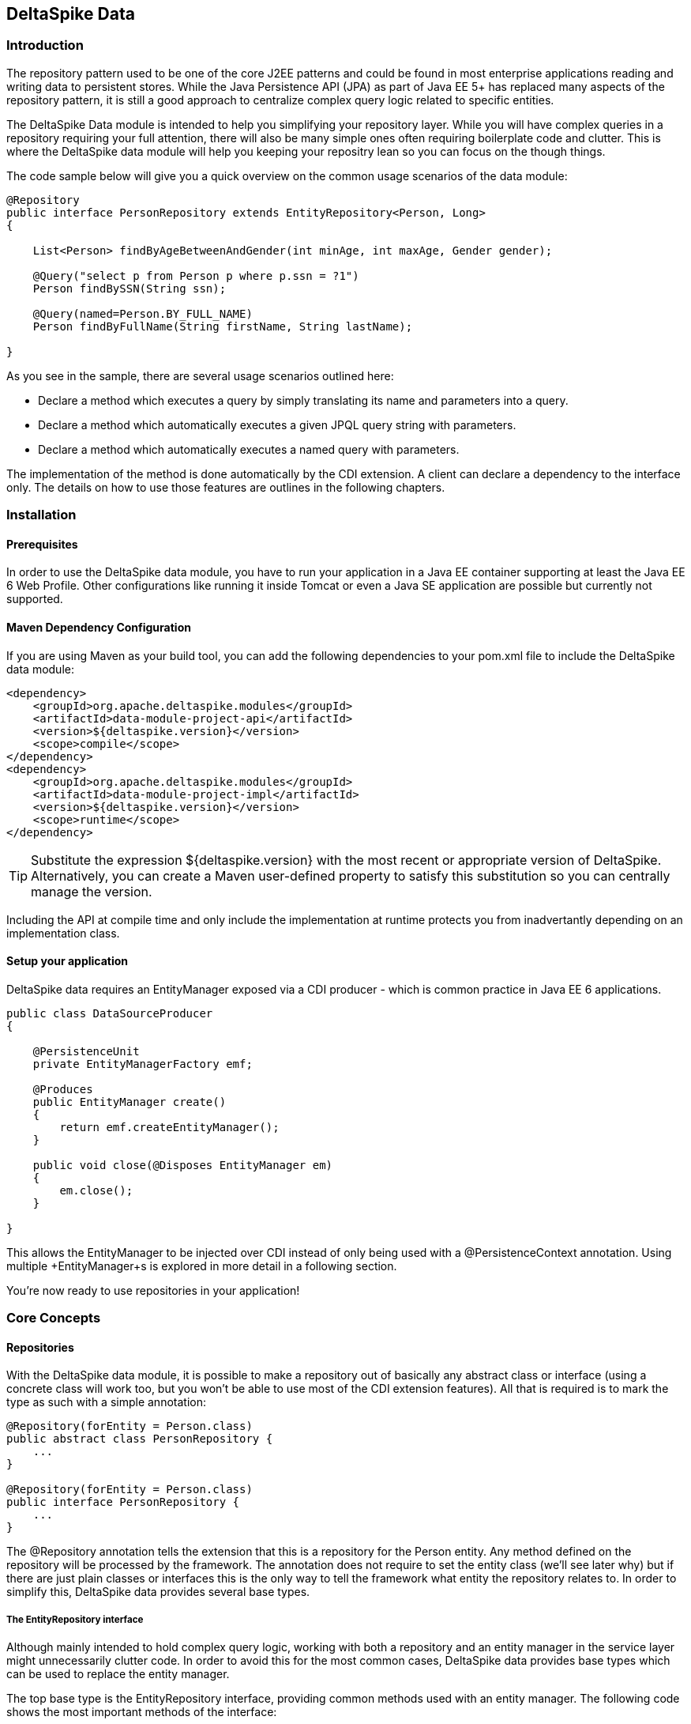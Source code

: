 == DeltaSpike Data

=== Introduction

The repository pattern used to be one of the core J2EE patterns and could be found in 
most enterprise applications reading and writing data to persistent stores. 
While the Java Persistence API (JPA) as part of Java EE 5+ has replaced many aspects of the
repository pattern, it is still a good approach to centralize complex query logic related to 
specific entities.

The DeltaSpike Data module is intended to help you simplifying your repository layer.
While you will have complex queries in a repository requiring your full attention,
there will also be many simple ones often requiring boilerplate code and clutter.
This is where the DeltaSpike data module will help you keeping your repositry lean so you 
can focus on the though things.

The code sample below will give you a quick overview on the common usage scenarios of the data module:

[source,java]
----
@Repository
public interface PersonRepository extends EntityRepository<Person, Long>
{

    List<Person> findByAgeBetweenAndGender(int minAge, int maxAge, Gender gender);

    @Query("select p from Person p where p.ssn = ?1")
    Person findBySSN(String ssn);

    @Query(named=Person.BY_FULL_NAME)
    Person findByFullName(String firstName, String lastName);

}
----

As you see in the sample, there are several usage scenarios outlined here:

* Declare a method which executes a query by simply translating its name and parameters into a query.
* Declare a method which automatically executes a given JPQL query string with parameters.
* Declare a method which automatically executes a named query with parameters. 

The implementation of the method is done automatically by the CDI extension. 
A client can declare a dependency to the interface only. The details on how to use those 
features are outlines in the following chapters.

=== Installation

==== Prerequisites

In order to use the DeltaSpike data module, you have to run your application in a Java EE container 
supporting at least the Java EE 6 Web Profile. Other configurations like running it inside Tomcat or 
even a Java SE application are possible but currently not supported.

==== Maven Dependency Configuration

If you are using Maven as your build tool, you can add the following dependencies to your +pom.xml+
file to include the DeltaSpike data module:

[source,xml]
----
<dependency>
    <groupId>org.apache.deltaspike.modules</groupId>
    <artifactId>data-module-project-api</artifactId>
    <version>${deltaspike.version}</version>
    <scope>compile</scope>
</dependency>
<dependency>
    <groupId>org.apache.deltaspike.modules</groupId>
    <artifactId>data-module-project-impl</artifactId>
    <version>${deltaspike.version}</version>
    <scope>runtime</scope>
</dependency>
----

[TIP]
===============================
Substitute the expression +${deltaspike.version}+ with the most recent or appropriate version
of DeltaSpike. Alternatively, you can create a Maven user-defined property to satisfy this 
substitution so you can centrally manage the version. 
===============================

Including the API at compile time and only include the implementation at runtime protects you from
inadvertantly depending on an implementation class.

==== Setup your application

DeltaSpike data requires an +EntityManager+ exposed via a CDI producer - which is common practice
in Java EE 6 applications.

[source,java]
----
public class DataSourceProducer
{

    @PersistenceUnit
    private EntityManagerFactory emf;

    @Produces
    public EntityManager create()
    {
        return emf.createEntityManager();
    }

    public void close(@Disposes EntityManager em)
    {
        em.close();
    }

}
----

This allows the +EntityManager+ to be injected over CDI instead of only being used with a
+@PersistenceContext+ annotation. Using multiple +EntityManager+s is explored in more detail
in a following section.

You're now ready to use repositories in your application!

=== Core Concepts

==== Repositories

With the DeltaSpike data module, it is possible to make a repository out of basically any
abstract class or interface (using a concrete class will work too, but you won't be able to use
most of the CDI extension features). All that is required is to mark the type as such with a
simple annotation:

[source,java]
----
@Repository(forEntity = Person.class)
public abstract class PersonRepository {
    ...
}

@Repository(forEntity = Person.class)
public interface PersonRepository {
    ...
}    
----

The +@Repository+ annotation tells the extension that this is a repository for the Person entity.
Any method defined on the repository will be processed by the framework. The annotation does not
require to set the entity class (we'll see later why) but if there are just plain classes or
interfaces this is the only way to tell the framework what entity the repository relates to. 
In order to simplify this, DeltaSpike data provides several base types.

===== The +EntityRepository+ interface

Although mainly intended to hold complex query logic, working with both a repository and an entity manager
in the service layer might unnecessarily clutter code. In order to avoid this for the most common cases,
DeltaSpike data provides base types which can be used to replace the entity manager.

The top base type is the +EntityRepository+ interface, providing common methods used with an entity manager.
The following code shows the most important methods of the interface:

[source,java]
----
public interface EntityRepository<E, PK extends Serializable>
{

    E save(E entity);

    void remove(E entity);

    void refresh(E entity);

    void flush();

    E findBy(PK primaryKey);

    List<E> findAll();

    List<E> findBy(E example, SingularAttribute<E, ?>... attributes);

    List<E> findByLike(E example, SingularAttribute<E, ?>... attributes);

    Long count();

    Long count(E example, SingularAttribute<E, ?>... attributes);

    Long countLike(E example, SingularAttribute<E, ?>... attributes);

} 
----

The concrete repository can then extend this basic interface. For our Person repository,
this might look like the following:

[source,java]
----
@Repository
public interface PersonRepository extends EntityRepository<Person, Long>
{

    Person findBySsn(String ssn);

} 
----

[TIP]
===============================
Annotations on interfaces do not inherit. If the +EntityRepository+ interface is extended by another
interface adding some more common methods, it is not possible to simply add the annotation there.
It needs to go on each concrete repository. The same is not true if a base class is introduced,
as we see in the next chapter. 
===============================

===== The +AbstractEntityRepository+ class

This class is an implementation of the +EntityRepository+ interface and provides additional functionality
when custom query logic needs also to be implemented in the repository.

[source,java]
----
public abstract class PersonRepository extends AbstractEntityRepository<Person, Long>
{

    public Person findBySSN(String ssn)
    {
        return getEntityManager()
                .createQuery("select p from Person p where p.ssn = ?1", Person.class)
                .setParameter(1, ssn)
                .getResultList();
    }

}
----

==== Using Multiple +EntityManager+

While most applications will run just fine with a single +EntityManager+, there might be setups
where multiple data sources are used. This can be configured with the +EntityManagerConfig+ annotation:

[source,java]
----
@Repository
@EntityManagerConfig(entityManagerResolver = CrmEntityManagerResolver.class, flushMode = FlushModeType.COMMIT)
public interface PersonRepository extends EntityRepository<Person, Long>
{
    ...
}

public class CrmEntityManagerResolver implements EntityManagerResolver
{
    @Inject @CustomerData // Qualifier - assumes a producer is around...
    private EntityManager em;

    @Override
    public EntityManager resolveEntityManager()
    {
        return em;
    }
}
----

Again, note that annotations on interfaces do not inherit, so it's not possible to create something like a base
+CrmRepository+ interface with the +@EntityManagerConfig+ and then extending / implementing this interface.

=== Query Method Expressions

Good naming is a difficult aspects in software engineering. A good method name usually makes 
comments unnecessary and states exactly what the method does. And with method expressions, the 
method name is actually the implementation!

==== Using method expressions

Let's start by looking at a (simplified for readability) example:

[source,java]
----
@Entity
public class Person
{

    @Id @GeneratedValue
    private Long id;
    private String name;
    private Integer age;
    private Gender gender;

}

@Repository
public interface PersonRepository extends EntityRepository<Person, Long>
{

    List<Person> findByNameLikeAndAgeBetweenAndGender(String name, 
                                  int minAge, int maxAge, Gender gender);

}
----

Looking at the method name, this can easily be read as query all Persons which have a name like
the given name parameter, their age is between a min and a max age and having a specific gender.
The CDI Query module can translate method names following a given format and directly generate
the query implementation out of it (in EBNF-like form):

[source]
----
(Entity|List<Entity>) findBy(Property[Comparator]){Operator Property [Comparator]}
----

Or in more concrete words:

* The query method must either return an entity or a list of entities
* It must start with the findBy keyword
* Followed by a property of the Repository entity and an optional comparator (we'll define this later). The property will be used in the query together with the comparator. Note that the number of arguments passed to the method depend on the comparator.
* You can add more blocks of property-comparator which have to be concatenated by a boolean operator. This is either an And or Or

Other assumptions taken by the expression evaluator:

* The property name starts lower cased while the property in the expression has an upper cases first character. 

Following comparators are currently supported to be used in method expressions:

[options="header"]
|=======
|Name                |# of Arguments |Description
|Equal               |1              |Property must be equal to argument value. If the operator is omitted in the expression, this is assumed as default.
|NotEqual            |1              |Property must be not equal to argument value.
|Like                |1              |Property must be like the argument value. Use the %-wildcard in the argument.
|GreaterThan         |1              |Property must be greater than argument value.
|GreaterThanEquals   |1              |Property must be greater than or equal to argument value.
|LessThan            |1              |Property must be less than argument value.
|LessThanEquals      |1              |Property must be less than or equal to argument value.
|Between             |2              |Property must be between the two argument values.
|IsNull              |0              |Property must be null.
|IsNotNull           |0              |Property must be non-null.
|=======

==== Query Ordering

Beside comparators it's also possible to sort queries by using the +OrderBy+ keyword, followed
by the attribute name and the direction (+Asc+ or +Desc+).

[source,java]
----
@Repository
public interface PersonRepository extends EntityRepository<Person, Long>
{

    List<Person> findByLastNameLikeOrderByAgeAscLastNameDesc(String lastName);

} 
----

==== Nested Properties

To create a comparison on a nested property, the traversal parts can be separated by a +_+:

[source,java]
----
@Repository
public interface PersonRepository extends EntityRepository<Person, Long>
{

    List<Person> findByCompany_companyName(String companyName);

}
----

==== Query Options

CDI Query supports query options on method expressions. If you want to page a query,
you can change the first result as well as the maximum number of results returned:

[source,java]
----
@Repository
public interface PersonRepository extends EntityRepository<Person, Long>
{

    List<Person> findByNameLike(String name, @FirstResult int start, @MaxResults int pageSize);

}
----

==== Method Prefix

In case the +findBy+ prefix does not comply with your team conventions, this can be adapted:

[source,java]
----
@Repository(methodPrefix = "fetchWith")
public interface PersonRepository extends EntityRepository<Person, Long>
{

    List<Person> fetchWithNameLike(String name, @FirstResult int start, @MaxResults int pageSize);

}
----

=== Query Annotations

While method expressions are fine for simple queries, they will often reach their limit once things
get slightly more complex. Another aspect is the way you want to use JPA: The recommended approach 
using JPA for best performance is over named queries. To help incorporate those use cases, the 
DeltaSpike data module supports also annotating methods for more control on the generated query.

==== Using Query Annotations

The simples way to define a specific query is by annotating a method and providing the JPQL query
string which has to be executed. In code, this looks like the following sample:

[source,java]
----
public interface PersonRepository extends EntityRepository<Person, Long>
{

    @Query("select count(p) from Person p where p.age > ?1")
    Long countAllOlderThan(int minAge);

}
---- 

The parameter binding in the query corresponds to the argument index in the method.

You can also refer to a named query which is constructed and executed automatically. The +@Query+
annotation has a named attribute which corresponds to the query name:

[source,java]
----
@Entity
@NamedQueries({
    @NamedQuery(name = Person.BY_MIN_AGE,
                query = "select count(p) from Person p where p.age > ?1 order by p.age asc")
})
public class Person
{

    public static final String BY_MIN_AGE = "person.byMinAge";
    ...

}

@Repository
public interface PersonRepository extends EntityRepository<Person, Long>
{

    @Query(named = Person.BY_MIN_AGE)
    Long countAllOlderThan(int minAge);

}
----

Same as before, the parameter binding correspons to the argument index in the method. If the named 
query requires named parameters to be used, this can be done by annotating the arguments with the 
+@QueryParam+ annotation.

[TIP]
===============================
Java does not preserve method parameter names (yet), that's why the annotation is needed.
===============================

[source,java]
----
@NamedQuery(name = Person.BY_MIN_AGE,
            query = "select count(p) from Person p where p.age > :minAge order by p.age asc")
            
...

@Repository
public interface PersonRepository extends EntityRepository<Person, Long>
{

    @Query(named = Person.BY_MIN_AGE)
    Long countAllOlderThan(@QueryParam("minAge") int minAge);

}
----

It is also possible to set a native SQL query in the annotation. The +@Query+ annotation has a native attribute
which flags that the query is not JPQL but plain SQL:

[source,java]
----
@Entity
@Table(name = "PERSON_TABLE")
public class Person
{
    ...
}

@Repository
public interface PersonRepository extends EntityRepository<Person, Long>
{

    @Query(value = "SELECT * FROM PERSON_TABLE p WHERE p.AGE > ?1", isNative = true)
    List<Person> findAllOlderThan(int minAge);

}
----

==== Annotation Options

Beside providing a query string or reference, the +@Query+ annotation provides also two more attributes:

[source,java]
----
@Repository
public interface PersonRepository extends EntityRepository<Person, Long>
{

    @Query(named = Person.BY_MIN_AGE, max = 10, lock = LockModeType.PESSIMISTIC_WRITE)
    List<Person> findAllForUpdate(int minAge);

}
----

[options="header"]
|=======
|Name  |Description
|max   |Limits the number of results.
|lock  |Use a specific LockModeType to execute the query.
|=======

Note that these options can also be applied to method expressions.

==== Query Options

All the query options you have seen so far are more or less static. But sometimes you might want
to apply certain query options dynamically. For example, sorting criterias could come from a user
selection so they cannot be know before. DeltaSpike allows to apply query options at runtime by 
using the +QueryResult+ result type:

[source,java]
----
@Repository
public interface PersonRepository extends EntityRepository<Person, Long>
{

    @Query("select p from Person p where p.age between ?1 and ?2")
    QueryResult<Person> findAllByAge(int minAge, int maxAge);

}
----

Once you have obtained a +QueryResult+, you can apply further options and restrictions to the query:

[source,java]
----
List<Person> result = personRepository.findAllByAge(18, 65)
    .sortAsc(Person_.lastName)
    .sortDesc(Person_.age).
    .firstResult(10)
    .maxResults(10)
    .getResultList();

}    
----

CAUTION: Note that sorting is only applicable to method expressions or non-named queries. For named queries it might be possible, but is currently only supported for Hibernate, EclipseLink and OpenJPA.

Note that the +QueryResult+ return type can also be used with method expressions.

==== Bulk Operations

While reading entities and updating them one by one might be fine for many use cases, applying bulk
updates or deletes is also a common usage scenario for repositories. DeltaSpike supports this with a special
marking annotation +@Modifying+:

[source,java]
----
@Repository
public interface PersonRepository extends EntityRepository<Person, Long>
{

    @Modifying
    @Query("update Person as p set p.classifyer = ?1 where p.classifyer = ?2")
    int updateClassifyer(Classifier current, Classifier next);

}
----

Bulk operation query methods can either return void or int, which counts the number of entities affected
by the bulk operation. 

=== Extensions

==== Query Delegates

While repositories defines several base interfaces, there might still be one or another convenience
method that is missing. This is actually intentional - things should not get overloaded for each and
every use case. That's why in DeltaSpike you can define your own reusable methods.

For example, you might want to use the QueryDsl library in your repositories:

[source,java]
----
import com.mysema.query.jpa.impl.JPAQuery;

public interface QueryDslSupport
{
    JPAQuery jpaQuery();
}

@Repository(forEntity = Person.class)
public interface PersonRepository extends QueryDslSupport
{
   ...
}
----   

==== Implementing the Query Delegate

The first step is to define an interface which contains the extra methods for your repositories
(as shown above):

[source,java]
----
public interface QueryDslSupport
{
    JPAQuery jpaQuery();
}
----

As a next step, you need to provide an implementation for this interface once. It's also important
that this implementation implements the +DelegateQueryHandler+ interface (don't worry, this is just
an empty marker interface):

[source,java]
----
public class DelegateRepositoryExtension<E> implements QueryDslSupport, DelegateQueryHandler
{

    @Inject
    private QueryInvocationContext context;


    @Override
    public JPAQuery jpaQuery()
    {
        return new JPAQuery(context.getEntityManager());
    }

}
----        

As you see in the sample, you can inject a +QueryInvocationContext+ which contains utility methods
like accessing the current +EntityManager+ and entity class.       

Note that, if you define multiple extensions with equivalent method signatures, there is no specific
order in which the implementation is selected.

=== JPA Criteria API Support

Beside automatic query generation, the DeltaSpike data module also provides a DSL-like API to create JPA 2 Criteria queries.
It takes advantage of the JPA 2 meta model, which helps creating type safe queries.

TIP: The JPA meta model can easily be generated with an annotation processor. Hibernate or Eclipse link provide such a processor, which can be integrated into your compile and build cycle.

Note that this criteria API is not intended to replace the standard criteria API - it's rather a utility
API that should make life easier on the most common cases for a custom query. The JPA criteria API's 
strongest point is certainly its type safety - which comes at the cost of readability. We're trying to 
provide a middle way here. A less powerful API, but still typesafe and readable.

==== API Usage

The API is centered around the Criteria class and is targeted to provide a fluent interface
to write criteria queries:

[source,java]
----
@Repository(forEntity = Person.class)
public abstract class PersonRepository implements CriteriaSupport<Person>
{

    public List<Person> findAdultFamilyMembers(String name, Integer minAge)
    {
        return criteria()
                    .like(Person_.name, "%" + name + "%")
                    .gtOrEq(Person_.age, minAge)
                    .eq(Person_.validated, Boolean.TRUE)
                    .orderDesc(Person_.age)
                    .getResultList();
    }

}
----

Following comparators are supported by the API:

[options="header"]
|=======================
|Name                    |Description
|.eq(..., ...)           |Property value must be equal to the given value   
|.in(..., ..., ..., ...) |Property value must be in one of the given values.
|.notEq(..., ...)        |Negates equality
|.like(..., ...)         |A SQL +like+ equivalent comparator. Use % on the value.
|.notLike(..., ...)      |Negates the like value
|.lt(..., ...)           |Property value must be less than the given value.
|.ltOrEq(..., ...)       |Property value must be less than or equal to the given value.
|.gt(..., ...)           |Property value must be greater than the given value.
|.gtOrEq(..., ...)       |Property value must be greater than or equal to the given value.
|.between(..., ..., ...) |Property value must be between the two given values.
|.isNull(...)            |Property must be +null+
|.isNotNull(...)         |Property must be non-null
|.isEmpty(...)           |Collection property must be empty
|.isNotEmpty(...)        |Collection property must be non-empty
|=======================

The query result can be modified with the following settings:

[options="header"]
|=======================
|Name            |Description
|.orderAsc(...)  |Sorts the result ascending by the given property. Note that this can be applied to several properties
|.orderDesc(...) |Sorts the result descending by the given property. Note that this can be applied to several properties
|.distinct()     |Sets distinct to true on the query.
|=======================

Once all comparators and query options are applied, the +createQuery()+ method is called. 
This creates a JPA TypedQuery object for the repository entity. If required, further processing can be applied here.

==== Joins

For simple cases, restricting on the repository entity only works out fine, but once the data model
gets more complicate, the query will have to consider relations to other entities. The module's criteria
API supports therefore joins as shown in the sample below:

[source,java]
----
@Repository
public abstract class PersonRepository extends AbstractEntityRepository<Person, Long>
{

    public List<Person> findByCompanyName(String companyName)
    {
        return criteria()
                    .join(Person_.company
                        where(Company.class)
                            .eq(Company_.name, companyName)
                    )
                    .eq(Person_.validated, Boolean.TRUE)
                    .getResultList();
    }

}
----

Beside the inner and outer joins, also fetch joins are supported. Those are slighly simpler as seen in the next sample:

[source,java]
----
public abstract class PersonRepository extends AbstractEntityRepository<Person, Long>
{

    public Person findBySSN(String ssn)
    {
        return criteria()
                    .fetch(Person_.familyMembers)
                    .eq(Person_.ssn, ssn)
                    .distinct()
                    .getSingleResult();
    }

}
----

==== Boolean Operators

By default, all query operators are concatenated as an and conjunction to the query. The DeltaSpike
criteria API also allows to add groups of disjunctions.

[source,java]
----
public abstract class PersonRepository extends AbstractEntityRepository<Person, Long>
{

    public List<Person> findAdults()
    {
        return criteria()
                    .or(
                        criteria().
                            .gtOrEq(Person_.age, 18)
                            .eq(Person_.origin, Country.SWITZERLAND),
                        criteria().
                            .gtOrEq(Person_.age, 21)
                            .eq(Person_.origin, Country.USA)
                    )
                    .getResultList();
    }

}
----

==== Selections

It might not always be appropriate to retrieve full entities - you might also be interested
in scalar values or by modified entity attributes. The Criteria interface allows this with the
selection method:

[source,java]
----
public abstract class PersonRepository extends AbstractEntityRepository<Person, Long>
{

    public Statistics ageStatsFor(Segment segment)
    {
        return criteria()
                 .select(Statistics.class, avg(Person_.age), min(Person_.age), max(Person_.age))
                 .eq(Person_.segment, segment)
                 .getSingleResult();
    }

    public List<Object[]> personViewForFamily(String name)
    {
        return criteria()
                 .select(upper(Person_.name), attribute(Person_.age), substring(Person_.firstname, 1))
                 .like(Person_.name, name)
                 .getResultList();
    }

}
----

There are also several functions supported which can be used in the selection clause:

[options="header"]
|=======================
|Name                             |Description
|abs(...)                         |Absolute value. Applicable to Number attributes.
|avg(...)                         |Average value. Applicable to Number attributes.
|count(...)                       |Count function. Applicable to Number attributes.
|max(...)                         |Max value. Applicable to Number attributes.
|min(...)                         |Min value. Applicable to Number attributes.
|modulo(...)                      |Modulo function. Applicable to Integer attributes.
|neg(...)                         |Negative value. Applicable to Number attributes.
|sum(...)                         |Sum function. Applicable to Number attributes.
|lower(...)                       |String to lowercase. Applicable to String attributes.
|substring(int from, ...)         |Substring starting from. Applicable to String attributes.
|substring(int from, int to, ...) |Substring starting from ending to. Applicable to String attributes.
|upper(...)                       |String to uppercase. Applicable to String attributes.
|currDate()                       |The DB sysdate. Returns a Date object.
|currTime()                       |The DB sysdate. Returns a Time object.
|currTStamp()                     |The DB sysdate. Returns a Timestamp object. 
|=======================

=== Auditing

A common requirement for entities is tracking what is being done with them. DeltaSpike provides
a convenient way to support this requirement.

TIP: DeltaSpike does not support creating revisions of entities. If this is a requirement for your audits, have a look at Hibernate Envers.

==== Activating Auditing

DeltaSpike uses an entity listener to update auditing data before entities get created or update.
The entity listener must be activated before it can be used. This can either be done globally for
all entities of a persistent unit or per entity.

Activation per persistence unit:

[source,xml]
----
<entity-mappings xmlns="http://java.sun.com/xml/ns/persistence/orm"
        xmlns:xsi="http://www.w3.org/2001/XMLSchema-instance" 
        xsi:schemaLocation="http://java.sun.com/xml/ns/persistence/orm http://java.sun.com/xml/ns/persistence/orm_2_0.xsd" version="2.0">
    <persistence-unit-metadata>
        <persistence-unit-defaults>
            <entity-listeners>
                <entity-listener class="org.apache.deltaspike.data.impl.audit.AuditEntityListener" />
            </entity-listeners>
        </persistence-unit-defaults>
    </persistence-unit-metadata>
</entity-mappings>
----

Activation per entity:

[source,java]
----
@Entity
@EntityListeners(AuditEntityListener.class)
public class AuditedEntity
{

    ...

}
---- 

==== Using Auditing Annotations

All that has to be done now is annotating the entity properties which are used to audit the entity.

===== Updating Timestamps

To keep track on creation and modification times, following annotations can be used:

[source,java]
----
@Entity
public class AuditedEntity
{

    ...

    @Temporal(TemporalType.TIMESTAMP)
    @CreatedOn
    private Date created;

    @Temporal(TemporalType.TIMESTAMP)
    @ModifiedOn

    private Date updated;
    ... 

}
----

In case the modification date should also be set during entity creation, the annotation can be customized:

[source,java]
----
@ModifiedOn(setOnCreate=true)
----

===== Who's Changing My Entities?

Beside keeping track of when a change has happened, it's also often critical to track who's responsible
for the change. Annotate a user tracking field with the following annotation:

[source,java]
----
@Entity
public class AuditedEntity
{

    ...

    @ModifiedBy
    private String auditUser;

    ... 

}
----

Now there's a little help needed. The entity listener needs to be able to resolve the current user - 
there must be a bean available of the matching type for the annotation property, exposed over a special CDI qualifier:

[source,java]
----
public class UserProvider
{

    @Inject
    private User user;

    @Produces @CurrentUser
    public String currentUser() {
        return user.getUsername();
    }

    ... 

}
----        

TIP: If you expose another entity here, make sure this entity is attached to a persistent context. Also, be aware that the CDI container will proxy a scoped bean, which might confuse the persistence provider when peristing / updating the target entity.


